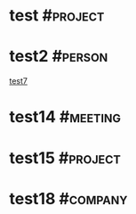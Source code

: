 * test                                                             :#project:
:PROPERTIES:
:ID:       3FE87D4A-52AB-4E84-A450-0D8A0A4FE849
:status:
:priority:
:deadline:
:owner:
:END:

* test2                                                             :#person:
:PROPERTIES:
:ID:       D8025719-8FA0-4D32-ABFF-2907610CB8D0
:END:
[[id:B0B357CF-0036-420E-890E-5E13C16416D6][test7]]

* test14                                                           :#meeting:
:PROPERTIES:
:ID:       C307A0F7-79BC-40B5-B681-CDD9E7226D0F
:END:

* test15                                                           :#project:
:PROPERTIES:
:ID:       81C814C4-273F-43EE-8FA9-3D92462FAAAA
:status:
:priority:
:deadline:
:owner:
:END:

* test18                                                           :#company:
:PROPERTIES:
:ID:       C6F946AB-07D9-4AD6-BAEF-179A76FA6F63
:END:
